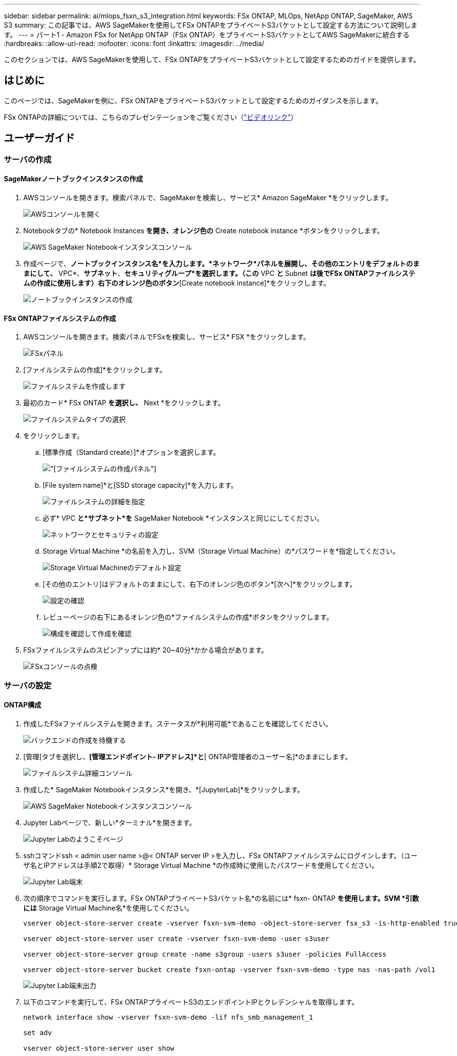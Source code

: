 ---
sidebar: sidebar 
permalink: ai/mlops_fsxn_s3_integration.html 
keywords: FSx ONTAP, MLOps, NetApp ONTAP, SageMaker, AWS S3 
summary: この記事では、AWS SageMakerを使用してFSx ONTAPをプライベートS3バケットとして設定する方法について説明します。 
---
= パート1 - Amazon FSx for NetApp ONTAP（FSx ONTAP）をプライベートS3バケットとしてAWS SageMakerに統合する
:hardbreaks:
:allow-uri-read: 
:nofooter: 
:icons: font
:linkattrs: 
:imagesdir: ../media/


[role="lead"]
このセクションでは、AWS SageMakerを使用して、FSx ONTAPをプライベートS3バケットとして設定するためのガイドを提供します。



== はじめに

このページでは、SageMakerを例に、FSx ONTAPをプライベートS3バケットとして設定するためのガイダンスを示します。

FSx ONTAPの詳細については、こちらのプレゼンテーションをご覧ください（link:http://youtube.com/watch?v=mFN13R6JuUk["ビデオリンク"]）



== ユーザーガイド



=== サーバの作成



==== SageMakerノートブックインスタンスの作成

. AWSコンソールを開きます。検索パネルで、SageMakerを検索し、サービス* Amazon SageMaker *をクリックします。
+
image:mlops_fsxn_s3_integration_0.png["AWSコンソールを開く"]

. Notebookタブの* Notebook Instances *を開き、オレンジ色の* Create notebook instance *ボタンをクリックします。
+
image:mlops_fsxn_s3_integration_1.png["AWS SageMaker Notebookインスタンスコンソール"]

. 作成ページで、*ノートブックインスタンス名*を入力します。*ネットワーク*パネルを展開し、その他のエントリをデフォルトのままにして、* VPC*、*サブネット*、*セキュリティグループ*を選択します。（この* VPC *と* Subnet *は後でFSx ONTAPファイルシステムの作成に使用します）右下のオレンジ色のボタン*[Create notebook instance]*をクリックします。
+
image:mlops_fsxn_s3_integration_2.png["ノートブックインスタンスの作成"]





==== FSx ONTAPファイルシステムの作成

. AWSコンソールを開きます。検索パネルでFSxを検索し、サービス* FSX *をクリックします。
+
image:mlops_fsxn_s3_integration_3.png["FSxパネル"]

. [ファイルシステムの作成]*をクリックします。
+
image:mlops_fsxn_s3_integration_4.png["ファイルシステムを作成します"]

. 最初のカード* FSx ONTAP *を選択し、* Next *をクリックします。
+
image:mlops_fsxn_s3_integration_5.png["ファイルシステムタイプの選択"]

. をクリックします。
+
.. [標準作成（Standard create）]*オプションを選択します。
+
image:mlops_fsxn_s3_integration_6.png["[ファイルシステムの作成]パネル"]

.. [File system name]*と[SSD storage capacity]*を入力します。
+
image:mlops_fsxn_s3_integration_7.png["ファイルシステムの詳細を指定"]

.. 必ず* VPC *と*サブネット*を* SageMaker Notebook *インスタンスと同じにしてください。
+
image:mlops_fsxn_s3_integration_8.png["ネットワークとセキュリティの設定"]

.. Storage Virtual Machine *の名前を入力し、SVM（Storage Virtual Machine）の*パスワードを*指定してください。
+
image:mlops_fsxn_s3_integration_9.png["Storage Virtual Machineのデフォルト設定"]

.. [その他のエントリ]はデフォルトのままにして、右下のオレンジ色のボタン*[次へ]*をクリックします。
+
image:mlops_fsxn_s3_integration_10.png["設定の確認"]

.. レビューページの右下にあるオレンジ色の*ファイルシステムの作成*ボタンをクリックします。
+
image:mlops_fsxn_s3_integration_11.png["構成を確認して作成を確認"]



. FSxファイルシステムのスピンアップには約* 20~40分*かかる場合があります。
+
image:mlops_fsxn_s3_integration_12.png["FSxコンソールの点検"]





=== サーバの設定



==== ONTAP構成

. 作成したFSxファイルシステムを開きます。ステータスが*利用可能*であることを確認してください。
+
image:mlops_fsxn_s3_integration_13.png["バックエンドの作成を待機する"]

. [管理]タブを選択し、*[管理エンドポイント- IPアドレス]*と*[ ONTAP管理者のユーザー名]*のままにします。
+
image:mlops_fsxn_s3_integration_14.png["ファイルシステム詳細コンソール"]

. 作成した* SageMaker Notebookインスタンス*を開き、*[JupyterLab]*をクリックします。
+
image:mlops_fsxn_s3_integration_15.png["AWS SageMaker Notebookインスタンスコンソール"]

. Jupyter Labページで、新しい*ターミナル*を開きます。
+
image:mlops_fsxn_s3_integration_16.png["Jupyter Labのようこそページ"]

. sshコマンドssh < admin user name >@< ONTAP server IP >を入力し、FSx ONTAPファイルシステムにログインします。（ユーザ名とIPアドレスは手順2で取得）* Storage Virtual Machine *の作成時に使用したパスワードを使用してください。
+
image:mlops_fsxn_s3_integration_17.png["Jupyter Lab端末"]

. 次の順序でコマンドを実行します。FSx ONTAPプライベートS3バケット名*の名前には* fsxn- ONTAP *を使用します。SVM *引数には* Storage Virtual Machine名*を使用してください。
+
[source, bash]
----
vserver object-store-server create -vserver fsxn-svm-demo -object-store-server fsx_s3 -is-http-enabled true -is-https-enabled false

vserver object-store-server user create -vserver fsxn-svm-demo -user s3user

vserver object-store-server group create -name s3group -users s3user -policies FullAccess

vserver object-store-server bucket create fsxn-ontap -vserver fsxn-svm-demo -type nas -nas-path /vol1
----
+
image:mlops_fsxn_s3_integration_18.png["Jupyter Lab端末出力"]

. 以下のコマンドを実行して、FSx ONTAPプライベートS3のエンドポイントIPとクレデンシャルを取得します。
+
[source, bash]
----
network interface show -vserver fsxn-svm-demo -lif nfs_smb_management_1

set adv

vserver object-store-server user show
----
. あとで使用できるように、エンドポイントのIPとクレデンシャルを保持します。
+
image:mlops_fsxn_s3_integration_19.png["Jupyter Lab端末"]





==== クライアント設定

. SageMaker Notebookインスタンスで、新しいJupyterノートブックを作成します。
+
image:mlops_fsxn_s3_integration_20.png["新しいJupyterノートブックを開く"]

. FSx ONTAPプライベートS3バケットにファイルをアップロードする回避策として、以下のコードを使用してください。包括的なコード例については、このノートブックを参照してください。link:https://nbviewer.jupyter.org/github/NetAppDocs/netapp-solutions/blob/main/media/mlops_fsxn_s3_integration_0.ipynb["fsxn_demo.ipynb"]
+
[source, python]
----
# Setup configurations
# -------- Manual configurations --------
seed: int = 77                                              # Random seed
bucket_name: str = 'fsxn-ontap'                             # The bucket name in ONTAP
aws_access_key_id = '<Your ONTAP bucket key id>'            # Please get this credential from ONTAP
aws_secret_access_key = '<Your ONTAP bucket access key>'    # Please get this credential from ONTAP
fsx_endpoint_ip: str = '<Your FSx ONTAP IP address>'        # Please get this IP address from FSx ONTAP
# -------- Manual configurations --------

# Workaround
## Permission patch
!mkdir -p vol1
!sudo mount -t nfs $fsx_endpoint_ip:/vol1 /home/ec2-user/SageMaker/vol1
!sudo chmod 777 /home/ec2-user/SageMaker/vol1

## Authentication for FSx ONTAP as a Private S3 Bucket
!aws configure set aws_access_key_id $aws_access_key_id
!aws configure set aws_secret_access_key $aws_secret_access_key

## Upload file to the FSx ONTAP Private S3 Bucket
%%capture
local_file_path: str = <Your local file path>

!aws s3 cp --endpoint-url http://$fsx_endpoint_ip /home/ec2-user/SageMaker/$local_file_path  s3://$bucket_name/$local_file_path

# Read data from FSx ONTAP Private S3 bucket
## Initialize a s3 resource client
import boto3

# Get session info
region_name = boto3.session.Session().region_name

# Initialize Fsxn S3 bucket object
# --- Start integrating SageMaker with FSXN ---
# This is the only code change we need to incorporate SageMaker with FSXN
s3_client: boto3.client = boto3.resource(
    's3',
    region_name=region_name,
    aws_access_key_id=aws_access_key_id,
    aws_secret_access_key=aws_secret_access_key,
    use_ssl=False,
    endpoint_url=f'http://{fsx_endpoint_ip}',
    config=boto3.session.Config(
        signature_version='s3v4',
        s3={'addressing_style': 'path'}
    )
)
# --- End integrating SageMaker with FSXN ---

## Read file byte content
bucket = s3_client.Bucket(bucket_name)

binary_data = bucket.Object(data.filename).get()['Body']
----


これで、FSx ONTAPとSageMakerインスタンスの統合は終了です。



== 便利なデバッグチェックリスト

* SageMaker NotebookインスタンスとFSx ONTAPファイルシステムが同じVPC内にあることを確認します。
* ONTAPで* set dev *コマンドを実行して、特権レベルを* dev *に設定することを忘れないでください。




== FAQ（2023年9月27日現在）

Q：FSX ONTAPにファイルをアップロードするときに、CreateMultipartUpload操作を呼び出したときに「*エラーが発生しました（NotImplemented）：要求したs3コマンドが実装されていません*」というエラーが表示されるのはなぜですか？

A：プライベートS3バケットとして、FSx ONTAPは最大100MBのファイルのアップロードをサポートしています。S3プロトコルを使用する場合、100MBを超えるファイルは100MBのチャンクに分割され、「CreateMultipartUpload」関数が呼び出されます。ただし、FSx ONTAPプライベートS3の現在の実装では、この機能はサポートされていません。

Q: FSx ONTAPにファイルをアップロードする際に、「* PutObject操作を呼び出したときにエラーが発生しました(AccessDenied)」というエラーが表示されるのはなぜですか?

A：SageMaker NotebookインスタンスからFSx ONTAPプライベートS3バケットにアクセスするには、AWSのクレデンシャルをFSx ONTAPのクレデンシャルに切り替えます。ただし、インスタンスに書き込み権限を付与するには、バケットをマウントし、「chmod」シェルコマンドを実行して権限を変更する 回避策 解決策 が必要です。

Q：FSx ONTAPプライベートS3バケットを他のSageMaker MLサービスと統合するにはどうすればよいですか。

A:残念ながら、SageMakerサービスSDKは、プライベートS3バケットのエンドポイントを指定する方法を提供していません。そのため、FSx ONTAP S3はSagemaker Data Wrangler、Sagemaker Clarify、Sagemaker Glue、Sagemaker Athena、Sagemaker AutoMLなどのSageMakerサービスと互換性がありません。
